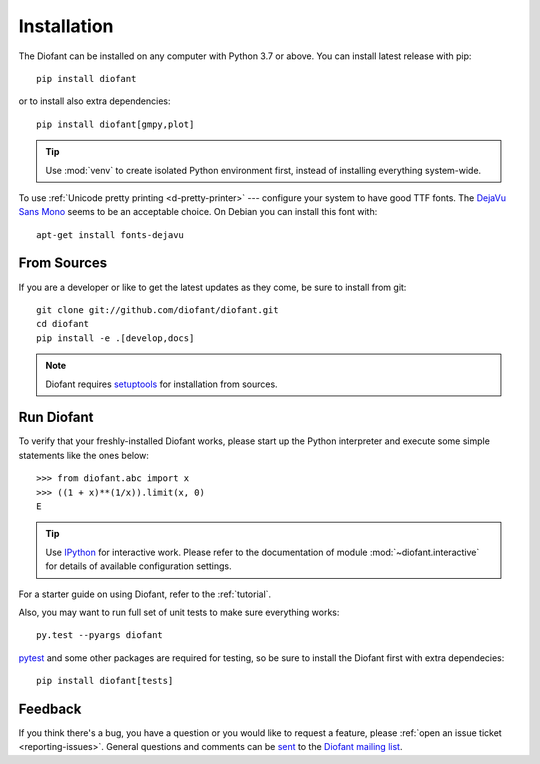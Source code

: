 .. _installation:

Installation
------------

The Diofant can be installed on any computer with Python 3.7
or above.  You can install latest release with pip::

    pip install diofant

or to install also extra dependencies::

    pip install diofant[gmpy,plot]

.. tip::

    Use :mod:`venv` to create isolated Python environment first,
    instead of installing everything system-wide.

To use :ref:`Unicode pretty printing <d-pretty-printer>` --- configure your
system to have good TTF fonts.  The `DejaVu Sans Mono
<https://dejavu-fonts.github.io/>`_ seems to be an acceptable choice.  On
Debian you can install this font with::

    apt-get install fonts-dejavu

.. _installation-src:

From Sources
============

If you are a developer or like to get the latest updates as they come,
be sure to install from git::

    git clone git://github.com/diofant/diofant.git
    cd diofant
    pip install -e .[develop,docs]

.. note::

    Diofant requires `setuptools`_ for installation from sources.

Run Diofant
===========

To verify that your freshly-installed Diofant works, please start up
the Python interpreter and execute some simple statements like the
ones below::

    >>> from diofant.abc import x
    >>> ((1 + x)**(1/x)).limit(x, 0)
    E

.. tip::

    Use `IPython`_ for interactive work.  Please refer to the
    documentation of module :mod:`~diofant.interactive` for details
    of available configuration settings.

For a starter guide on using Diofant, refer to the :ref:`tutorial`.

Also, you may want to run full set of unit tests to make
sure everything works::

    py.test --pyargs diofant

`pytest`_ and some other packages are required for testing, so be sure to
install the Diofant first with extra dependecies::

    pip install diofant[tests]

Feedback
========

If you think there's a bug, you have a question or you would like to
request a feature, please :ref:`open an issue ticket
<reporting-issues>`.  General questions and comments can be `sent
<mailto:diofant@googlegroups.com>`_ to the `Diofant mailing list`_.

.. _setuptools: https://setuptools.readthedocs.io/en/latest/
.. _IPython: https://ipython.readthedocs.io/en/stable/
.. _pytest: https://docs.pytest.org/en/latest/
.. _Diofant mailing list: https://groups.google.com/forum/#!forum/diofant
